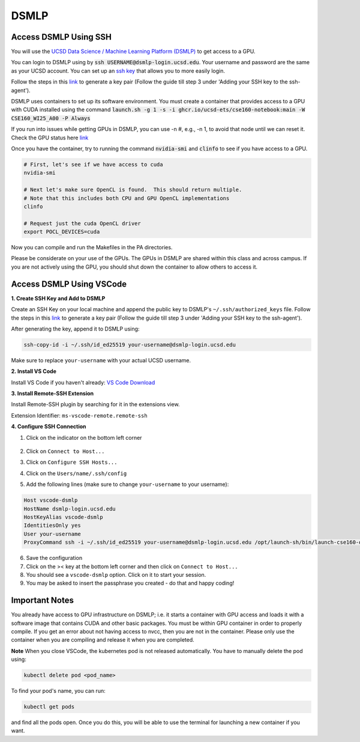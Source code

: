 DSMLP
=====

Access DSMLP Using SSH
^^^^^^^^^^^^^^^^^^^^^^

You will use the `UCSD Data Science / Machine Learning Platform (DSMLP) <https://support.ucsd.edu/its?id=kb_article_view&sys_kb_id=fda9846287908954947a0fa8cebb352b>`_ to get access to a GPU.

You can login to DSMLP using by :code:`ssh USERNAME@dsmlp-login.ucsd.edu`. Your username and password are the same as your UCSD account. You can set up an `ssh key <https://support.ucsd.edu/services?id=kb_article_view&sys_kb_id=711d8e9e1b7b34d473462fc4604bcb47>`_ that allows you to more easily login.

Follow the steps in this `link <https://docs.github.com/en/authentication/connecting-to-github-with-ssh/generating-a-new-ssh-key-and-adding-it-to-the-ssh-agent?platform=mac#about-ssh-key-passphrases>`_ to generate a key pair (Follow the guide till step 3 under 'Adding your SSH key to the ssh-agent').

DSMLP uses containers to set up its software environment. You must create a container that provides access to a GPU with CUDA installed using the command :code:`launch.sh -g 1 -s -i ghcr.io/ucsd-ets/cse160-notebook:main -W CSE160_WI25_A00 -P Always`

.. note::
If you run into issues while getting GPUs in DSMLP, you can use -n #, e.g., -n 1, to avoid that node until we can reset it.
Check the GPU status here `link <https://datahub.ucsd.edu/hub/status>`_

Once you have the container, try to running the command :code:`nvidia-smi` and :code:`clinfo` to see if you have access to a GPU.

.. code-block:: bash

    # First, let's see if we have access to cuda
    nvidia-smi
    
    # Next let's make sure OpenCL is found.  This should return multiple.
    # Note that this includes both CPU and GPU OpenCL implementations
    clinfo
    
    # Request just the cuda OpenCL driver
    export POCL_DEVICES=cuda
    
Now you can compile and run the Makefiles in the PA directories.

Please be considerate on your use of the GPUs. The GPUs in DSMLP are shared within this class and across campus. If you are not actively using the GPU, you should shut down the container to allow others to access it.

Access DSMLP Using VSCode
^^^^^^^^^^^^^^^^^^^^^^^^^

**1. Create SSH Key and Add to DSMLP**

Create an SSH Key on your local machine and append the public key to DSMLP's ``~/.ssh/authorized_keys`` file. Follow the steps in this `link <https://docs.github.com/en/authentication/connecting-to-github-with-ssh/generating-a-new-ssh-key-and-adding-it-to-the-ssh-agent?platform=mac#about-ssh-key-passphrases>`_ to generate a key pair (Follow the guide till step 3 under 'Adding your SSH key to the ssh-agent').

After generating the key, append it to DSMLP using:

.. code-block:: bash

    ssh-copy-id -i ~/.ssh/id_ed25519 your-username@dsmlp-login.ucsd.edu

Make sure to replace ``your-username`` with your actual UCSD username.

**2. Install VS Code**

Install VS Code if you haven't already: `VS Code Download <https://code.visualstudio.com/download>`_

**3. Install Remote-SSH Extension**

Install Remote-SSH plugin by searching for it in the extensions view.

Extension Identifier: ``ms-vscode-remote.remote-ssh``

**4. Configure SSH Connection**

1. Click on the indicator on the bottom left corner

    .. image:: image/vscode_indictor.png
        :alt: VS Code SSH Configuration
        :width: 600px


2. Click on ``Connect to Host...``
3. Click on ``Configure SSH Hosts...``
4. Click on the ``Users/name/.ssh/config``
5. Add the following lines (make sure to change ``your-username`` to your username):

.. code-block:: text

    Host vscode-dsmlp
    HostName dsmlp-login.ucsd.edu
    HostKeyAlias vscode-dsmlp
    IdentitiesOnly yes
    User your-username
    ProxyCommand ssh -i ~/.ssh/id_ed25519 your-username@dsmlp-login.ucsd.edu /opt/launch-sh/bin/launch-cse160-opencl-ssh.sh

6. Save the configuration
7. Click on the >< key at the bottom left corner and then click on ``Connect to Host...``
8. You should see a ``vscode-dsmlp`` option. Click on it to start your session.
9. You may be asked to insert the passphrase you created - do that and happy coding!

Important Notes
^^^^^^^^^^^^^^^
You already have access to GPU infrastructure on DSMLP; i.e. it starts a container with GPU access and loads it with a software image that contains CUDA and other basic packages. You must be within GPU container in order to properly compile. If you get an error about not having access to nvcc, then you are not in the container. Please only use the container when you are compiling and release it when you are completed.

**Note**
When you close VSCode, the kubernetes pod is not released automatically. You have to manually delete the pod using:

.. code-block:: bash

    kubectl delete pod <pod_name>

To find your pod's name, you can run:

.. code-block:: bash

    kubectl get pods

and find all the pods open. Once you do this, you will be able to use the terminal for launching a new container if you want.